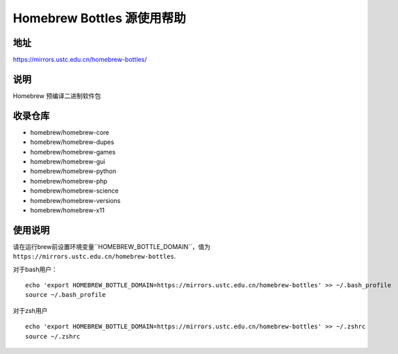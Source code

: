 ==============================
Homebrew Bottles 源使用帮助
==============================

地址
====

https://mirrors.ustc.edu.cn/homebrew-bottles/

说明
====

Homebrew 预编译二进制软件包


收录仓库
========
* homebrew/homebrew-core
* homebrew/homebrew-dupes
* homebrew/homebrew-games
* homebrew/homebrew-gui
* homebrew/homebrew-python
* homebrew/homebrew-php
* homebrew/homebrew-science
* homebrew/homebrew-versions
* homebrew/homebrew-x11


使用说明
========

请在运行brew前设置环境变量``HOMEBREW_BOTTLE_DOMAIN``，值为 ``https://mirrors.ustc.edu.cn/homebrew-bottles``.

对于bash用户：

::

    echo 'export HOMEBREW_BOTTLE_DOMAIN=https://mirrors.ustc.edu.cn/homebrew-bottles' >> ~/.bash_profile
    source ~/.bash_profile

对于zsh用户

::

    echo 'export HOMEBREW_BOTTLE_DOMAIN=https://mirrors.ustc.edu.cn/homebrew-bottles' >> ~/.zshrc
    source ~/.zshrc
